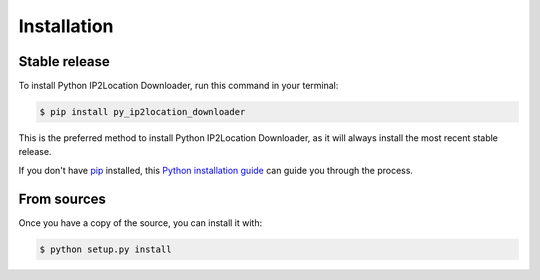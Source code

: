 .. highlight:: shell

============
Installation
============


Stable release
--------------

To install Python IP2Location Downloader, run this command in your terminal:

.. code-block:: console

    $ pip install py_ip2location_downloader

This is the preferred method to install Python IP2Location Downloader, as it will always install the most recent stable release.

If you don't have `pip`_ installed, this `Python installation guide`_ can guide
you through the process.

.. _pip: https://pip.pypa.io
.. _Python installation guide: http://docs.python-guide.org/en/latest/starting/installation/


From sources
------------



Once you have a copy of the source, you can install it with:

.. code-block:: console

    $ python setup.py install


